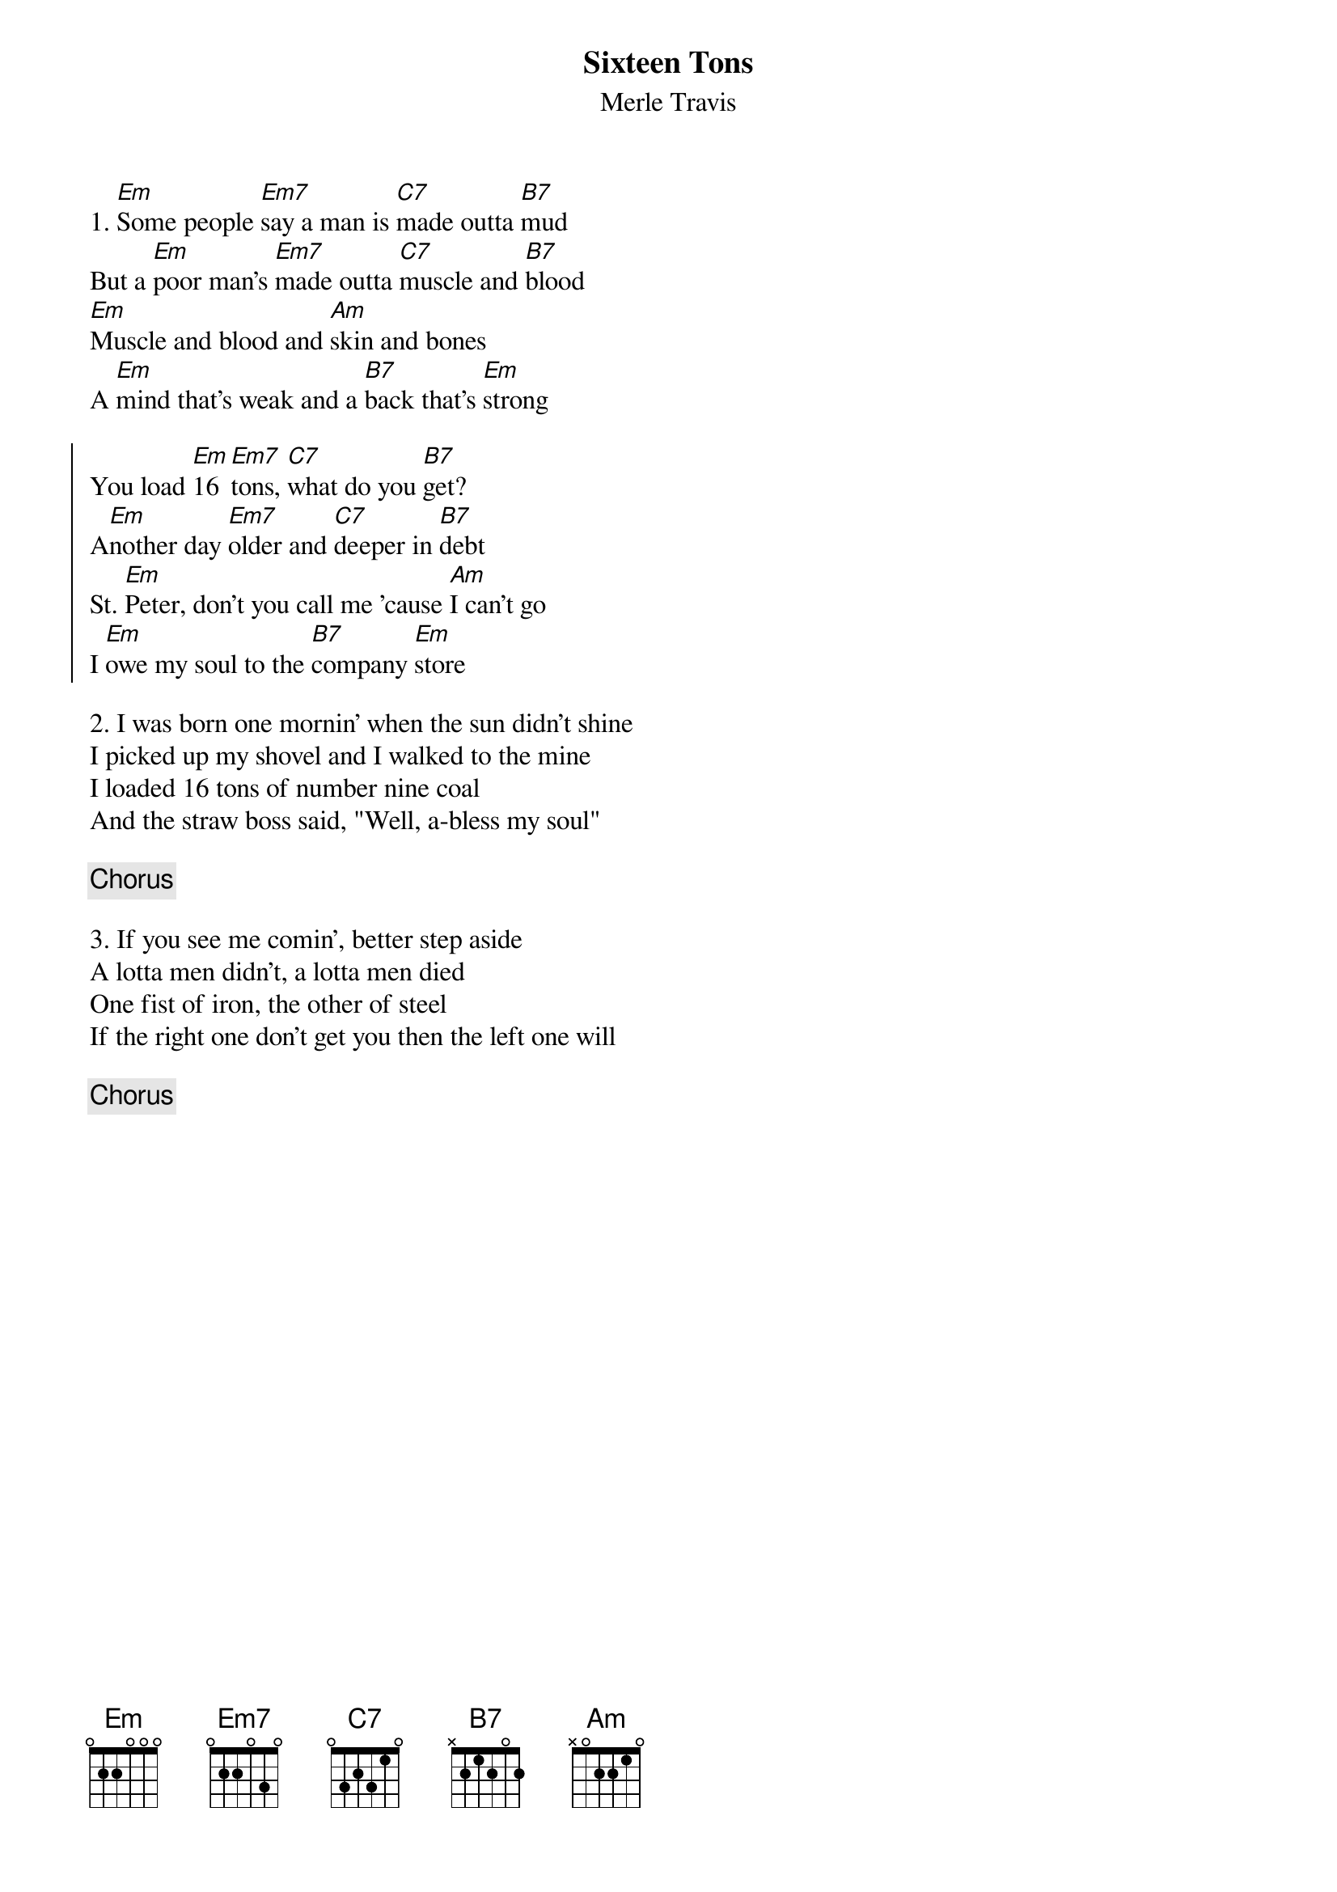 {title: Sixteen Tons}
{subtitle: Merle Travis}

{sov}
1. [Em]Some people [Em7]say a man is [C7]made outta [B7]mud
But a [Em]poor man's [Em7]made outta [C7]muscle and [B7]blood
[Em]Muscle and blood and [Am]skin and bones
A [Em]mind that's weak and a [B7]back that's [Em]strong
{eov}

{soc}
You load [Em]16 [Em7]tons, [C7]what do you [B7]get?
A[Em]nother day [Em7]older and [C7]deeper in [B7]debt
St. [Em]Peter, don't you call me 'cause [Am]I can't go
I [Em]owe my soul to the [B7]company [Em]store
{eoc}

{sov}
2. I was born one mornin' when the sun didn't shine
I picked up my shovel and I walked to the mine
I loaded 16 tons of number nine coal
And the straw boss said, "Well, a-bless my soul"
{eov}

{chorus}

{sov}
3. If you see me comin', better step aside
A lotta men didn't, a lotta men died
One fist of iron, the other of steel
If the right one don't get you then the left one will
{eov}

{chorus}

